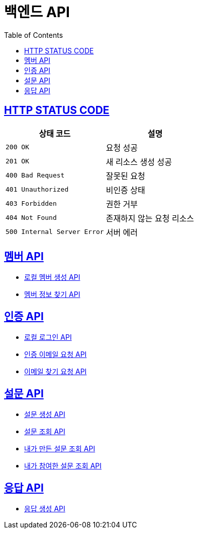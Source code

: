 = 백엔드 API
:doctype: book
:icons: font
:source-highlighter: highlightjs
:toc: left
:toclevels: 2
:sectlinks:


== HTTP STATUS CODE

|===
| 상태 코드 | 설명

| `200 OK`
| 요청 성공

| `201 OK`
| 새 리소스 생성 성공

| `400 Bad Request`
| 잘못된 요청

| `401 Unauthorized`
| 비인증 상태

| `403 Forbidden`
| 권한 거부

| `404 Not Found`
| 존재하지 않는 요청 리소스

| `500 Internal Server Error`
| 서버 에러
|===

== 멤버 API

* link:/docs/member/register_member.html[로컬 멤버 생성 API, window=_blank ]
* link:/docs/member/find_member_info.html[멤버 정보 찾기 API, window=_blank ]

== 인증 API

* link:/docs/auth/local_login.html[로컬 로그인 API, window=_blank ]
* link:/docs/auth/request_verified_email.html[인증 이메일 요청 API, window=_blank ]
* link:/docs/auth/find_email.html[이메일 찾기 요청 API, window=_blank ]


== 설문 API

* link:/docs/survey/register_survey.html[설문 생성 API, window=_blank ]
* link:/docs/survey/find_survey.html[설문 조회 API, window=_blank ]
* link:/docs/survey/find_own_survey.html[내가 만든 설문 조회 API, window=_blank ]
* link:/docs/survey/find_submitted_survey.html[내가 참여한 설문 조회 API, window=_blank ]

== 응답 API
* link:/docs/response/register_response.html[응답 생성 API, window=_blank ]
